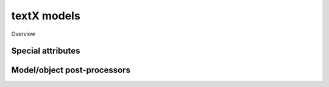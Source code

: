 textX models
============


Overview


Special attributes
------------------

Model/object post-processors
----------------------------

